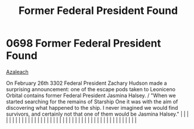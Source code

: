 :PROPERTIES:
:ID:       fb3fbebe-54f2-452a-a646-3056985fa72f
:END:
#+title: Former Federal President Found
#+filetags: :beacon:
*     0698  Former Federal President Found
[[id:442e6f9a-19d8-48e2-9fb6-a6cb88b22c45][Azaleach]]

On February 26th 3302 Federal President Zachary Hudson made a surprising announcement: one of the escape pods taken to Leoniceno Orbital contains former Federal President Jasmina Halsey. / "When we started searching for the remains of Starship One it was with the aim of discovering what happened to the ship. I never imagined we would find survivors, and certainly not that one of them would be Jasmina Halsey."                                                                                                                                                                                                                                                                                                                                                                                                                                                                                                                                                                                                                                                                                                                                                                                                                                                                                                                                                                                                                                                                                                                                                                                                                                                                                                                                                                                                                                                                                                                                                                                                                                                                                                                                                                                                                                                                                                                                                                                                                                                                                                                                                                                                                                                                                                                                                                                                                                                                                                                                                                                                                      |   |   |                                                                                                                                                                                                                                                                                                                                                                                                                                                                                                                                                                                                                                                                                                                                                                                                                                                                                                                                                                                                                       |   |   |   |   |   |   |   |   |   |   |   |   |   |   |   |   |   |   |   |   |   |   |   |   |   |   |   |   |   |   |   |   |   |   |   |   |   |   |   |   |   |   

[[file:img/beacons/0698.png]]
